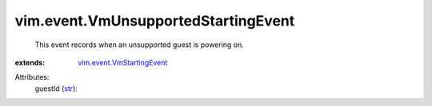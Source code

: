 .. _str: https://docs.python.org/2/library/stdtypes.html

.. _vim.event.VmStartingEvent: ../../vim/event/VmStartingEvent.rst


vim.event.VmUnsupportedStartingEvent
====================================
  This event records when an unsupported guest is powering on.
:extends: vim.event.VmStartingEvent_

Attributes:
    guestId (`str`_):

